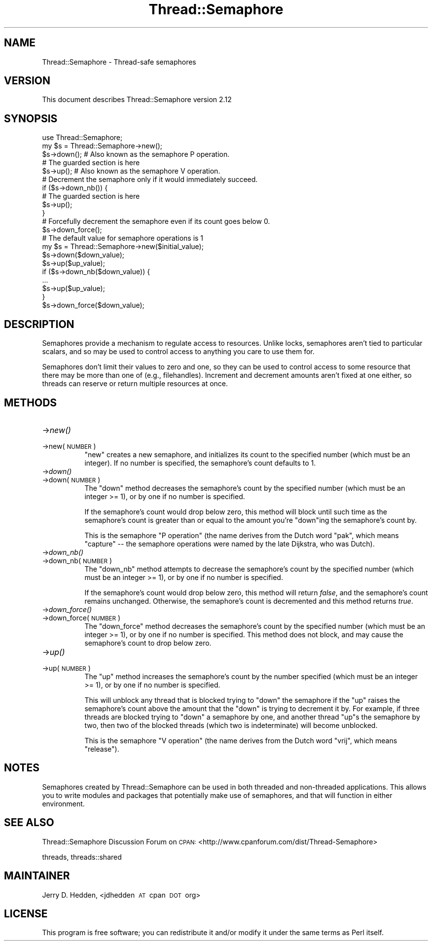.\" Automatically generated by Pod::Man 2.28 (Pod::Simple 3.29)
.\"
.\" Standard preamble:
.\" ========================================================================
.de Sp \" Vertical space (when we can't use .PP)
.if t .sp .5v
.if n .sp
..
.de Vb \" Begin verbatim text
.ft CW
.nf
.ne \\$1
..
.de Ve \" End verbatim text
.ft R
.fi
..
.\" Set up some character translations and predefined strings.  \*(-- will
.\" give an unbreakable dash, \*(PI will give pi, \*(L" will give a left
.\" double quote, and \*(R" will give a right double quote.  \*(C+ will
.\" give a nicer C++.  Capital omega is used to do unbreakable dashes and
.\" therefore won't be available.  \*(C` and \*(C' expand to `' in nroff,
.\" nothing in troff, for use with C<>.
.tr \(*W-
.ds C+ C\v'-.1v'\h'-1p'\s-2+\h'-1p'+\s0\v'.1v'\h'-1p'
.ie n \{\
.    ds -- \(*W-
.    ds PI pi
.    if (\n(.H=4u)&(1m=24u) .ds -- \(*W\h'-12u'\(*W\h'-12u'-\" diablo 10 pitch
.    if (\n(.H=4u)&(1m=20u) .ds -- \(*W\h'-12u'\(*W\h'-8u'-\"  diablo 12 pitch
.    ds L" ""
.    ds R" ""
.    ds C` ""
.    ds C' ""
'br\}
.el\{\
.    ds -- \|\(em\|
.    ds PI \(*p
.    ds L" ``
.    ds R" ''
.    ds C`
.    ds C'
'br\}
.\"
.\" Escape single quotes in literal strings from groff's Unicode transform.
.ie \n(.g .ds Aq \(aq
.el       .ds Aq '
.\"
.\" If the F register is turned on, we'll generate index entries on stderr for
.\" titles (.TH), headers (.SH), subsections (.SS), items (.Ip), and index
.\" entries marked with X<> in POD.  Of course, you'll have to process the
.\" output yourself in some meaningful fashion.
.\"
.\" Avoid warning from groff about undefined register 'F'.
.de IX
..
.nr rF 0
.if \n(.g .if rF .nr rF 1
.if (\n(rF:(\n(.g==0)) \{
.    if \nF \{
.        de IX
.        tm Index:\\$1\t\\n%\t"\\$2"
..
.        if !\nF==2 \{
.            nr % 0
.            nr F 2
.        \}
.    \}
.\}
.rr rF
.\"
.\" Accent mark definitions (@(#)ms.acc 1.5 88/02/08 SMI; from UCB 4.2).
.\" Fear.  Run.  Save yourself.  No user-serviceable parts.
.    \" fudge factors for nroff and troff
.if n \{\
.    ds #H 0
.    ds #V .8m
.    ds #F .3m
.    ds #[ \f1
.    ds #] \fP
.\}
.if t \{\
.    ds #H ((1u-(\\\\n(.fu%2u))*.13m)
.    ds #V .6m
.    ds #F 0
.    ds #[ \&
.    ds #] \&
.\}
.    \" simple accents for nroff and troff
.if n \{\
.    ds ' \&
.    ds ` \&
.    ds ^ \&
.    ds , \&
.    ds ~ ~
.    ds /
.\}
.if t \{\
.    ds ' \\k:\h'-(\\n(.wu*8/10-\*(#H)'\'\h"|\\n:u"
.    ds ` \\k:\h'-(\\n(.wu*8/10-\*(#H)'\`\h'|\\n:u'
.    ds ^ \\k:\h'-(\\n(.wu*10/11-\*(#H)'^\h'|\\n:u'
.    ds , \\k:\h'-(\\n(.wu*8/10)',\h'|\\n:u'
.    ds ~ \\k:\h'-(\\n(.wu-\*(#H-.1m)'~\h'|\\n:u'
.    ds / \\k:\h'-(\\n(.wu*8/10-\*(#H)'\z\(sl\h'|\\n:u'
.\}
.    \" troff and (daisy-wheel) nroff accents
.ds : \\k:\h'-(\\n(.wu*8/10-\*(#H+.1m+\*(#F)'\v'-\*(#V'\z.\h'.2m+\*(#F'.\h'|\\n:u'\v'\*(#V'
.ds 8 \h'\*(#H'\(*b\h'-\*(#H'
.ds o \\k:\h'-(\\n(.wu+\w'\(de'u-\*(#H)/2u'\v'-.3n'\*(#[\z\(de\v'.3n'\h'|\\n:u'\*(#]
.ds d- \h'\*(#H'\(pd\h'-\w'~'u'\v'-.25m'\f2\(hy\fP\v'.25m'\h'-\*(#H'
.ds D- D\\k:\h'-\w'D'u'\v'-.11m'\z\(hy\v'.11m'\h'|\\n:u'
.ds th \*(#[\v'.3m'\s+1I\s-1\v'-.3m'\h'-(\w'I'u*2/3)'\s-1o\s+1\*(#]
.ds Th \*(#[\s+2I\s-2\h'-\w'I'u*3/5'\v'-.3m'o\v'.3m'\*(#]
.ds ae a\h'-(\w'a'u*4/10)'e
.ds Ae A\h'-(\w'A'u*4/10)'E
.    \" corrections for vroff
.if v .ds ~ \\k:\h'-(\\n(.wu*9/10-\*(#H)'\s-2\u~\d\s+2\h'|\\n:u'
.if v .ds ^ \\k:\h'-(\\n(.wu*10/11-\*(#H)'\v'-.4m'^\v'.4m'\h'|\\n:u'
.    \" for low resolution devices (crt and lpr)
.if \n(.H>23 .if \n(.V>19 \
\{\
.    ds : e
.    ds 8 ss
.    ds o a
.    ds d- d\h'-1'\(ga
.    ds D- D\h'-1'\(hy
.    ds th \o'bp'
.    ds Th \o'LP'
.    ds ae ae
.    ds Ae AE
.\}
.rm #[ #] #H #V #F C
.\" ========================================================================
.\"
.IX Title "Thread::Semaphore 3pm"
.TH Thread::Semaphore 3pm "2015-10-17" "perl v5.22.1" "Perl Programmers Reference Guide"
.\" For nroff, turn off justification.  Always turn off hyphenation; it makes
.\" way too many mistakes in technical documents.
.if n .ad l
.nh
.SH "NAME"
Thread::Semaphore \- Thread\-safe semaphores
.SH "VERSION"
.IX Header "VERSION"
This document describes Thread::Semaphore version 2.12
.SH "SYNOPSIS"
.IX Header "SYNOPSIS"
.Vb 5
\&    use Thread::Semaphore;
\&    my $s = Thread::Semaphore\->new();
\&    $s\->down();   # Also known as the semaphore P operation.
\&    # The guarded section is here
\&    $s\->up();     # Also known as the semaphore V operation.
\&
\&    # Decrement the semaphore only if it would immediately succeed.
\&    if ($s\->down_nb()) {
\&        # The guarded section is here
\&        $s\->up();
\&    }
\&
\&    # Forcefully decrement the semaphore even if its count goes below 0.
\&    $s\->down_force();
\&
\&    # The default value for semaphore operations is 1
\&    my $s = Thread::Semaphore\->new($initial_value);
\&    $s\->down($down_value);
\&    $s\->up($up_value);
\&    if ($s\->down_nb($down_value)) {
\&        ...
\&        $s\->up($up_value);
\&    }
\&    $s\->down_force($down_value);
.Ve
.SH "DESCRIPTION"
.IX Header "DESCRIPTION"
Semaphores provide a mechanism to regulate access to resources.  Unlike
locks, semaphores aren't tied to particular scalars, and so may be used to
control access to anything you care to use them for.
.PP
Semaphores don't limit their values to zero and one, so they can be used to
control access to some resource that there may be more than one of (e.g.,
filehandles).  Increment and decrement amounts aren't fixed at one either,
so threads can reserve or return multiple resources at once.
.SH "METHODS"
.IX Header "METHODS"
.IP "\->\fInew()\fR" 8
.IX Item "->new()"
.PD 0
.IP "\->new(\s-1NUMBER\s0)" 8
.IX Item "->new(NUMBER)"
.PD
\&\f(CW\*(C`new\*(C'\fR creates a new semaphore, and initializes its count to the specified
number (which must be an integer).  If no number is specified, the
semaphore's count defaults to 1.
.IP "\->\fIdown()\fR" 8
.IX Item "->down()"
.PD 0
.IP "\->down(\s-1NUMBER\s0)" 8
.IX Item "->down(NUMBER)"
.PD
The \f(CW\*(C`down\*(C'\fR method decreases the semaphore's count by the specified number
(which must be an integer >= 1), or by one if no number is specified.
.Sp
If the semaphore's count would drop below zero, this method will block
until such time as the semaphore's count is greater than or equal to the
amount you're \f(CW\*(C`down\*(C'\fRing the semaphore's count by.
.Sp
This is the semaphore \*(L"P operation\*(R" (the name derives from the Dutch
word \*(L"pak\*(R", which means \*(L"capture\*(R" \*(-- the semaphore operations were
named by the late Dijkstra, who was Dutch).
.IP "\->\fIdown_nb()\fR" 8
.IX Item "->down_nb()"
.PD 0
.IP "\->down_nb(\s-1NUMBER\s0)" 8
.IX Item "->down_nb(NUMBER)"
.PD
The \f(CW\*(C`down_nb\*(C'\fR method attempts to decrease the semaphore's count by the
specified number (which must be an integer >= 1), or by one if no number
is specified.
.Sp
If the semaphore's count would drop below zero, this method will return
\&\fIfalse\fR, and the semaphore's count remains unchanged.  Otherwise, the
semaphore's count is decremented and this method returns \fItrue\fR.
.IP "\->\fIdown_force()\fR" 8
.IX Item "->down_force()"
.PD 0
.IP "\->down_force(\s-1NUMBER\s0)" 8
.IX Item "->down_force(NUMBER)"
.PD
The \f(CW\*(C`down_force\*(C'\fR method decreases the semaphore's count by the specified
number (which must be an integer >= 1), or by one if no number is specified.
This method does not block, and may cause the semaphore's count to drop
below zero.
.IP "\->\fIup()\fR" 8
.IX Item "->up()"
.PD 0
.IP "\->up(\s-1NUMBER\s0)" 8
.IX Item "->up(NUMBER)"
.PD
The \f(CW\*(C`up\*(C'\fR method increases the semaphore's count by the number specified
(which must be an integer >= 1), or by one if no number is specified.
.Sp
This will unblock any thread that is blocked trying to \f(CW\*(C`down\*(C'\fR the
semaphore if the \f(CW\*(C`up\*(C'\fR raises the semaphore's count above the amount that
the \f(CW\*(C`down\*(C'\fR is trying to decrement it by.  For example, if three threads
are blocked trying to \f(CW\*(C`down\*(C'\fR a semaphore by one, and another thread \f(CW\*(C`up\*(C'\fRs
the semaphore by two, then two of the blocked threads (which two is
indeterminate) will become unblocked.
.Sp
This is the semaphore \*(L"V operation\*(R" (the name derives from the Dutch
word \*(L"vrij\*(R", which means \*(L"release\*(R").
.SH "NOTES"
.IX Header "NOTES"
Semaphores created by Thread::Semaphore can be used in both threaded and
non-threaded applications.  This allows you to write modules and packages
that potentially make use of semaphores, and that will function in either
environment.
.SH "SEE ALSO"
.IX Header "SEE ALSO"
Thread::Semaphore Discussion Forum on \s-1CPAN:
\&\s0<http://www.cpanforum.com/dist/Thread\-Semaphore>
.PP
threads, threads::shared
.SH "MAINTAINER"
.IX Header "MAINTAINER"
Jerry D. Hedden, <jdhedden\ \s-1AT\s0\ cpan\ \s-1DOT\s0\ org>
.SH "LICENSE"
.IX Header "LICENSE"
This program is free software; you can redistribute it and/or modify it under
the same terms as Perl itself.
